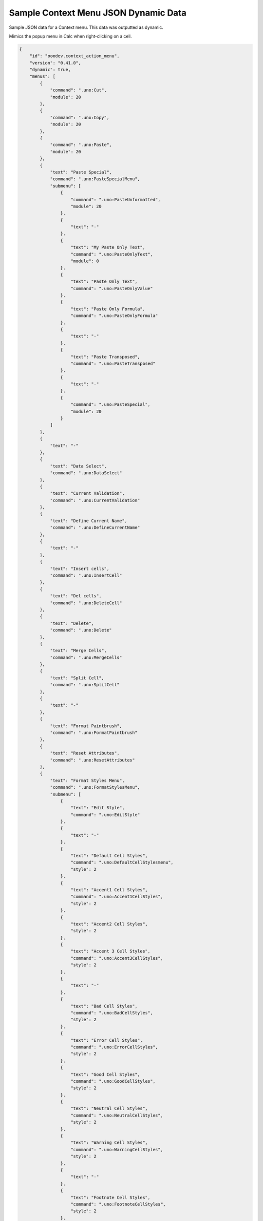 .. _help_sample_context_menu_json_dynamic_data:

Sample Context Menu JSON Dynamic Data
=====================================

Sample JSON data for a Context menu. This data was outputted as dynamic.

Mimics the popup menu in Calc when right-clicking on a cell.

.. seealso::

    - :ref:`help_menu_context_incept`

.. code-block:: json

    {
        "id": "ooodev.context_action_menu",
        "version": "0.41.0",
        "dynamic": true,
        "menus": [
            {
                "command": ".uno:Cut",
                "module": 20
            },
            {
                "command": ".uno:Copy",
                "module": 20
            },
            {
                "command": ".uno:Paste",
                "module": 20
            },
            {
                "text": "Paste Special",
                "command": ".uno:PasteSpecialMenu",
                "submenu": [
                    {
                        "command": ".uno:PasteUnformatted",
                        "module": 20
                    },
                    {
                        "text": "-"
                    },
                    {
                        "text": "My Paste Only Text",
                        "command": ".uno:PasteOnlyText",
                        "module": 0
                    },
                    {
                        "text": "Paste Only Text",
                        "command": ".uno:PasteOnlyValue"
                    },
                    {
                        "text": "Paste Only Formula",
                        "command": ".uno:PasteOnlyFormula"
                    },
                    {
                        "text": "-"
                    },
                    {
                        "text": "Paste Transposed",
                        "command": ".uno:PasteTransposed"
                    },
                    {
                        "text": "-"
                    },
                    {
                        "command": ".uno:PasteSpecial",
                        "module": 20
                    }
                ]
            },
            {
                "text": "-"
            },
            {
                "text": "Data Select",
                "command": ".uno:DataSelect"
            },
            {
                "text": "Current Validation",
                "command": ".uno:CurrentValidation"
            },
            {
                "text": "Define Current Name",
                "command": ".uno:DefineCurrentName"
            },
            {
                "text": "-"
            },
            {
                "text": "Insert cells",
                "command": ".uno:InsertCell"
            },
            {
                "text": "Del cells",
                "command": ".uno:DeleteCell"
            },
            {
                "text": "Delete",
                "command": ".uno:Delete"
            },
            {
                "text": "Merge Cells",
                "command": ".uno:MergeCells"
            },
            {
                "text": "Split Cell",
                "command": ".uno:SplitCell"
            },
            {
                "text": "-"
            },
            {
                "text": "Format Paintbrush",
                "command": ".uno:FormatPaintbrush"
            },
            {
                "text": "Reset Attributes",
                "command": ".uno:ResetAttributes"
            },
            {
                "text": "Format Styles Menu",
                "command": ".uno:FormatStylesMenu",
                "submenu": [
                    {
                        "text": "Edit Style",
                        "command": ".uno:EditStyle"
                    },
                    {
                        "text": "-"
                    },
                    {
                        "text": "Default Cell Styles",
                        "command": ".uno:DefaultCellStylesmenu",
                        "style": 2
                    },
                    {
                        "text": "Accent1 Cell Styles",
                        "command": ".uno:Accent1CellStyles",
                        "style": 2
                    },
                    {
                        "text": "Accent2 Cell Styles",
                        "style": 2
                    },
                    {
                        "text": "Accent 3 Cell Styles",
                        "command": ".uno:Accent3CellStyles",
                        "style": 2
                    },
                    {
                        "text": "-"
                    },
                    {
                        "text": "Bad Cell Styles",
                        "command": ".uno:BadCellStyles",
                        "style": 2
                    },
                    {
                        "text": "Error Cell Styles",
                        "command": ".uno:ErrorCellStyles",
                        "style": 2
                    },
                    {
                        "text": "Good Cell Styles",
                        "command": ".uno:GoodCellStyles",
                        "style": 2
                    },
                    {
                        "text": "Neutral Cell Styles",
                        "command": ".uno:NeutralCellStyles",
                        "style": 2
                    },
                    {
                        "text": "Warning Cell Styles",
                        "command": ".uno:WarningCellStyles",
                        "style": 2
                    },
                    {
                        "text": "-"
                    },
                    {
                        "text": "Footnote Cell Styles",
                        "command": ".uno:FootnoteCellStyles",
                        "style": 2
                    },
                    {
                        "text": "Note Cell Styles",
                        "command": ".uno:NoteCellStyles",
                        "style": 2
                    }
                ]
            },
            {
                "text": "-"
            },
            {
                "text": "Insert Annotation",
                "command": ".uno:InsertAnnotation"
            },
            {
                "text": "Edit Annotation",
                "command": ".uno:EditAnnotation"
            },
            {
                "text": "Delete Note",
                "command": ".uno:DeleteNote"
            },
            {
                "text": "Show Note",
                "command": ".uno:ShowNote"
            },
            {
                "text": "Hide Note",
                "command": ".uno:HideNote"
            },
            {
                "text": "-"
            },
            {
                "text": "Format Sparkline",
                "command": ".uno:FormatSparklineMenu"
            },
            {
                "text": "-"
            },
            {
                "command": ".uno:CurrentConditionalFormatDialog",
                "module": 20
            },
            {
                "text": "Current Conditional Format Manager Dialog ...",
                "command": ".uno:CurrentConditionalFormatManagerDialog"
            },
            {
                "text": "Format Cell Dialog ...",
                "command": ".uno:FormatCellDialog"
            }
        ]
    }